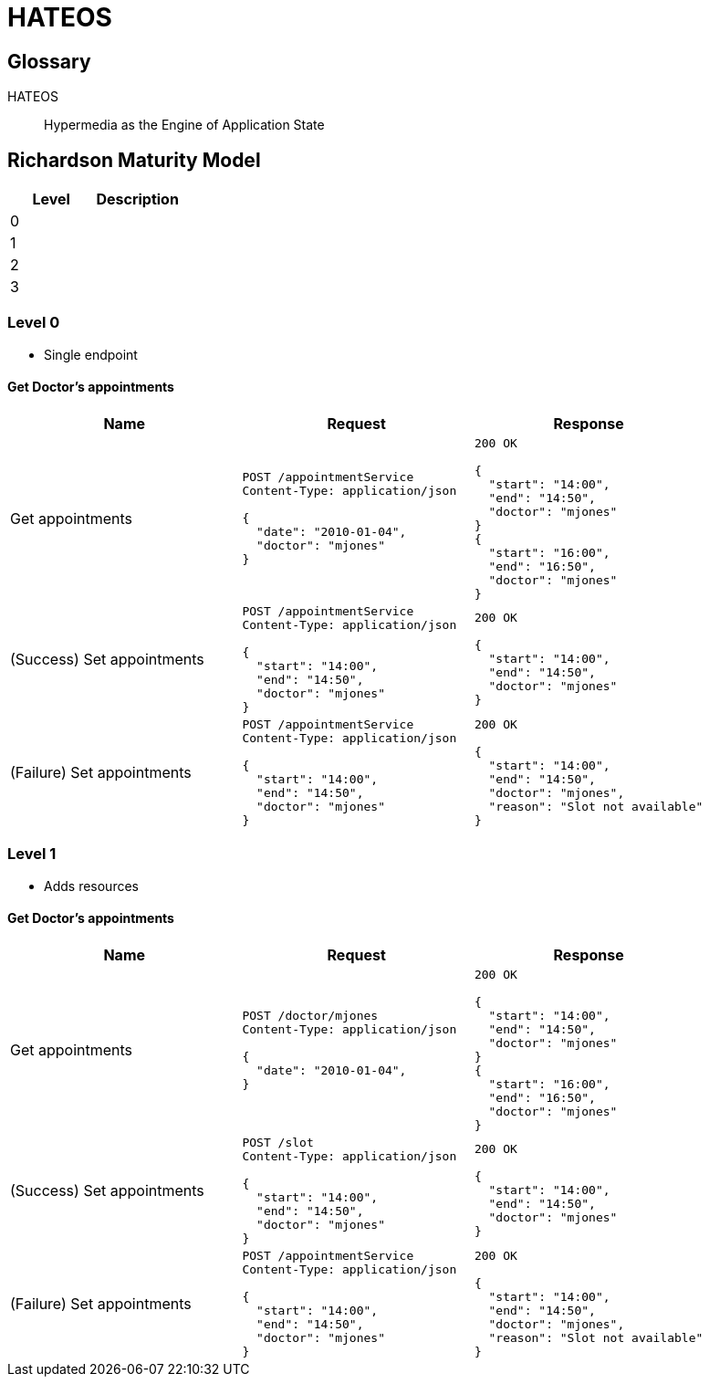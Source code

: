 = HATEOS

== Glossary

HATEOS::
Hypermedia as the Engine of Application State

== Richardson Maturity Model

|===
| Level | Description

| 0 |
| 1 |
| 2 |
| 3 |

| Level 0
|===

=== Level 0

* Single endpoint

==== Get Doctor's appointments

|===
| Name | Request | Response

| Get appointments
a|
[source,http request]
----
POST /appointmentService
Content-Type: application/json

{
  "date": "2010-01-04",
  "doctor": "mjones"
}
----
a|
[source,http request]
----
200 OK

{
  "start": "14:00",
  "end": "14:50",
  "doctor": "mjones"
}
{
  "start": "16:00",
  "end": "16:50",
  "doctor": "mjones"
}
----

| (Success) Set appointments
a|
[source,http request]
----
POST /appointmentService
Content-Type: application/json

{
  "start": "14:00",
  "end": "14:50",
  "doctor": "mjones"
}
----

a|
[source,http request]
----
200 OK

{
  "start": "14:00",
  "end": "14:50",
  "doctor": "mjones"
}

----

| (Failure) Set appointments
a|
[source,http request]
----
POST /appointmentService
Content-Type: application/json

{
  "start": "14:00",
  "end": "14:50",
  "doctor": "mjones"
}
----

a|
[source,http request]
----
200 OK

{
  "start": "14:00",
  "end": "14:50",
  "doctor": "mjones",
  "reason": "Slot not available"
}

----
|===

=== Level 1

* Adds resources

==== Get Doctor's appointments

|===
| Name | Request | Response

| Get appointments
a|
[source,http request]
----
POST /doctor/mjones
Content-Type: application/json

{
  "date": "2010-01-04",
}
----
a|
[source,http request]
----
200 OK

{
  "start": "14:00",
  "end": "14:50",
  "doctor": "mjones"
}
{
  "start": "16:00",
  "end": "16:50",
  "doctor": "mjones"
}
----

| (Success) Set appointments
a|
[source,http request]
----
POST /slot
Content-Type: application/json

{
  "start": "14:00",
  "end": "14:50",
  "doctor": "mjones"
}
----

a|
[source,http request]
----
200 OK

{
  "start": "14:00",
  "end": "14:50",
  "doctor": "mjones"
}

----

| (Failure) Set appointments
a|
[source,http request]
----
POST /appointmentService
Content-Type: application/json

{
  "start": "14:00",
  "end": "14:50",
  "doctor": "mjones"
}
----

a|
[source,http request]
----
200 OK

{
  "start": "14:00",
  "end": "14:50",
  "doctor": "mjones",
  "reason": "Slot not available"
}

----
|===
